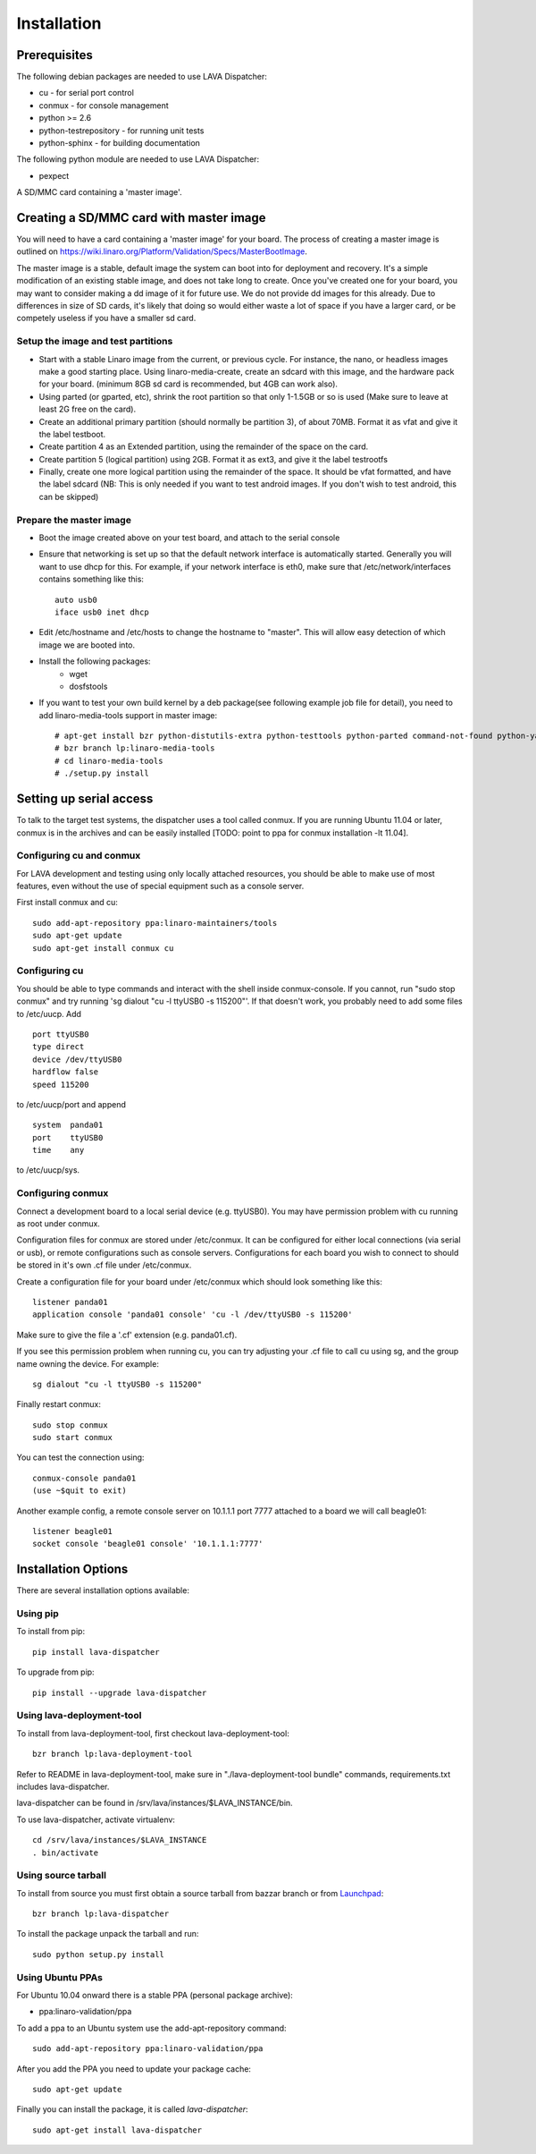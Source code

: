 .. _installation:

Installation
============

Prerequisites
^^^^^^^^^^^^^

The following debian packages are needed to use LAVA Dispatcher:

* cu - for serial port control
* conmux - for console management
* python >= 2.6
* python-testrepository - for running unit tests
* python-sphinx - for building documentation

The following python module are needed to use LAVA Dispatcher:

* pexpect

A SD/MMC card containing a 'master image'.

Creating a SD/MMC card with master image
^^^^^^^^^^^^^^^^^^^^^^^^^^^^^^^^^^^^^^^^

You will need to have a card containing a 'master image' for your board.  The
process of creating a master image is outlined on
https://wiki.linaro.org/Platform/Validation/Specs/MasterBootImage.

The master image is a stable, default image the system can boot into for
deployment and recovery. It's a simple modification of an existing stable
image, and does not take long to create. Once you've created one for your
board, you may want to consider making a dd image of it for future use. We do
not provide dd images for this already. Due to differences in size of SD cards,
it's likely that doing so would either waste a lot of space if you have a
larger card, or be competely useless if you have a smaller sd card. 

Setup the image and test partitions
-----------------------------------

* Start with a stable Linaro image from the current, or previous cycle. For
  instance, the nano, or headless images make a good starting place. Using
  linaro-media-create, create an sdcard with this image, and the hardware pack
  for your board. (minimum 8GB sd card is recommended, but 4GB can work also).
* Using parted (or gparted, etc), shrink the root partition so that only
  1-1.5GB or so is used (Make sure to leave at least 2G free on the card).
* Create an additional primary partition (should normally be partition 3), of
  about 70MB. Format it as vfat and give it the label testboot.
* Create partition 4 as an Extended partition, using the remainder of the space
  on the card.
* Create partition 5 (logical partition) using 2GB. Format it as ext3, and give
  it the label testrootfs 
* Finally, create one more logical partition using the remainder of the space.
  It should be vfat formatted, and have the label sdcard (NB: This is only
  needed if you want to test android images. If you don't wish to test android,
  this can be skipped) 

Prepare the master image
------------------------

* Boot the image created above on your test board, and attach to the serial
  console
* Ensure that networking is set up so that the default network interface is
  automatically started. Generally you will want to use dhcp for this. For
  example, if your network interface is eth0, make sure that
  /etc/network/interfaces contains something like this::

    auto usb0
    iface usb0 inet dhcp

* Edit /etc/hostname and /etc/hosts to change the hostname to "master". This
  will allow easy detection of which image we are booted into.
* Install the following packages:
    * wget
    * dosfstools
* If you want to test your own build kernel by a deb package(see following
  example  job file for detail), you need to add linaro-media-tools support in
  master image::

    # apt-get install bzr python-distutils-extra python-testtools python-parted command-not-found python-yaml python-beautifulsoup python-wxgtk2.6
    # bzr branch lp:linaro-media-tools
    # cd linaro-media-tools
    # ./setup.py install

Setting up serial access
^^^^^^^^^^^^^^^^^^^^^^^^

To talk to the target test systems, the dispatcher uses a tool called conmux.
If you are running Ubuntu 11.04 or later, conmux is in the archives and can be
easily installed [TODO: point to ppa for conmux installation -lt 11.04].

Configuring cu and conmux
-------------------------

For LAVA development and testing using only locally attached resources, you
should be able to make use of most features, even without the use of special
equipment such as a console server.

First install conmux and cu::

    sudo add-apt-repository ppa:linaro-maintainers/tools
    sudo apt-get update
    sudo apt-get install conmux cu

Configuring cu
--------------

You should be able to type commands and interact with the shell inside
conmux-console.  If you cannot, run "sudo stop conmux" and try running
'sg dialout "cu -l ttyUSB0 -s 115200"'.  If that doesn't work, you
probably need to add some files to /etc/uucp.  Add ::

    port ttyUSB0
    type direct
    device /dev/ttyUSB0
    hardflow false
    speed 115200

to /etc/uucp/port and append ::

    system  panda01
    port    ttyUSB0
    time    any

to /etc/uucp/sys.

Configuring conmux
------------------

Connect a development board to a local serial device (e.g. ttyUSB0). You may
have permission problem with cu running as root under conmux.

Configuration files for conmux are stored under /etc/conmux. It can be
configured for either local connections (via serial or usb), or remote
configurations such as console servers. Configurations for each board you wish
to connect to should be stored in it's own .cf file under /etc/conmux. 

Create a configuration file for your board under /etc/conmux which should look
something like this::

    listener panda01
    application console 'panda01 console' 'cu -l /dev/ttyUSB0 -s 115200'

Make sure to give the file a '.cf' extension (e.g. panda01.cf).

If you see this permission problem when running cu, you can try
adjusting your .cf file to call cu using sg, and the group name owning
the device.  For example::

    sg dialout "cu -l ttyUSB0 -s 115200"

Finally restart conmux::

    sudo stop conmux
    sudo start conmux

You can test the connection using::

    conmux-console panda01
    (use ~$quit to exit)

Another example config, a remote console server on 10.1.1.1 port 7777 attached
to a board we will call beagle01::

    listener beagle01 
    socket console 'beagle01 console' '10.1.1.1:7777'

.. seealso::

    If you are using a snowball with serial USB, then you'll need to follow
    `this guide <https://wiki.linaro.org/Platform/Validation/LAVA/Documentation/GettingSnowballWorking>`_

Installation Options
^^^^^^^^^^^^^^^^^^^^

There are several installation options available:

Using pip
---------

To install from pip::

    pip install lava-dispatcher

To upgrade from pip::

    pip install --upgrade lava-dispatcher

Using lava-deployment-tool
--------------------------

To install from lava-deployment-tool, first checkout lava-deployment-tool::

    bzr branch lp:lava-deployment-tool

Refer to README in lava-deployment-tool, make sure in "./lava-deployment-tool
bundle" commands, requirements.txt includes lava-dispatcher.

lava-dispatcher can be found in /srv/lava/instances/$LAVA_INSTANCE/bin.

To use lava-dispatcher, activate virtualenv::

    cd /srv/lava/instances/$LAVA_INSTANCE
    . bin/activate

Using source tarball
--------------------

To install from source you must first obtain a source tarball from bazzar
branch or from `Launchpad <https://launchpad.net/lava-dispatcher/+download>`_::

    bzr branch lp:lava-dispatcher

To install the package unpack the tarball and run::

    sudo python setup.py install


Using Ubuntu PPAs
-----------------

For Ubuntu 10.04 onward there is a stable PPA (personal package archive):

* ppa:linaro-validation/ppa

To add a ppa to an Ubuntu system use the add-apt-repository command::

    sudo add-apt-repository ppa:linaro-validation/ppa

After you add the PPA you need to update your package cache::

    sudo apt-get update

Finally you can install the package, it is called `lava-dispatcher`::

    sudo apt-get install lava-dispatcher

